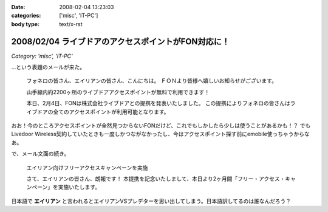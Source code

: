 :date: 2008-02-04 13:23:03
:categories: ['misc', 'IT-PC']
:body type: text/x-rst

====================================================
2008/02/04 ライブドアのアクセスポイントがFON対応に！
====================================================

*Category: 'misc', 'IT-PC'*

...という表題のメールが来た。

.. highlights::

  フォネロの皆さん、エイリアンの皆さん、こんにちは。
  ＦＯＮより皆様へ嬉しいお知らせがございます。

  山手線内約2200ヶ所のライブドアアクセスポイントが無料で利用できます！

  本日、2月4日、FONは株式会社ライブドアとの提携を発表いたしました。
  この提携によりフォネロの皆さんはライブドアの全てのアクセスポイントが利用可能となります。


おお！今のところアクセスポイントが全然見つからないFONだけど、これでもしかしたら少しは使うことがあるかも！？
でもLivedoor Wireless契約していたときも一度しかつながなかったし、今はアクセスポイント探す前にemobile使っちゃうからなあ。

で、メール文面の続き。

.. highlights::

  エイリアン向けフリーアクセスキャンペーンを実施 

  さて、エイリアンの皆さん、朗報です！
  本提携を記念いたしまして、本日より2ヶ月間「フリー・アクセス・キャンペーン」を実施いたします。

日本語で **エイリアン** と言われるとエイリアンVSプレデターを思い出してしまう。日本語訳してるのは誰なんだろう？


.. :extend type: text/html
.. :extend:



.. :comments:
.. :comment id: 2008-02-05.6752781921
.. :title: Re:ライブドアのアクセスポイントがFON対応に！
.. :author: jack
.. :date: 2008-02-05 09:51:16
.. :email: 
.. :url: 
.. :body:
.. ライブドアワイヤレスまだやってたのね(笑)。
.. 
.. 個人的にはそこそこ使えました。が、十分あるような無いような微妙なエリア感でやめてしまったけど。
.. 
.. FONね、FONもねぇ～。実際FON であっしがアクセスポイント提供しても、ウチのおとなりさんくらいしか使えない。マンションの3Fだし、窓から見えるのは中学校の校庭だし。
.. 
